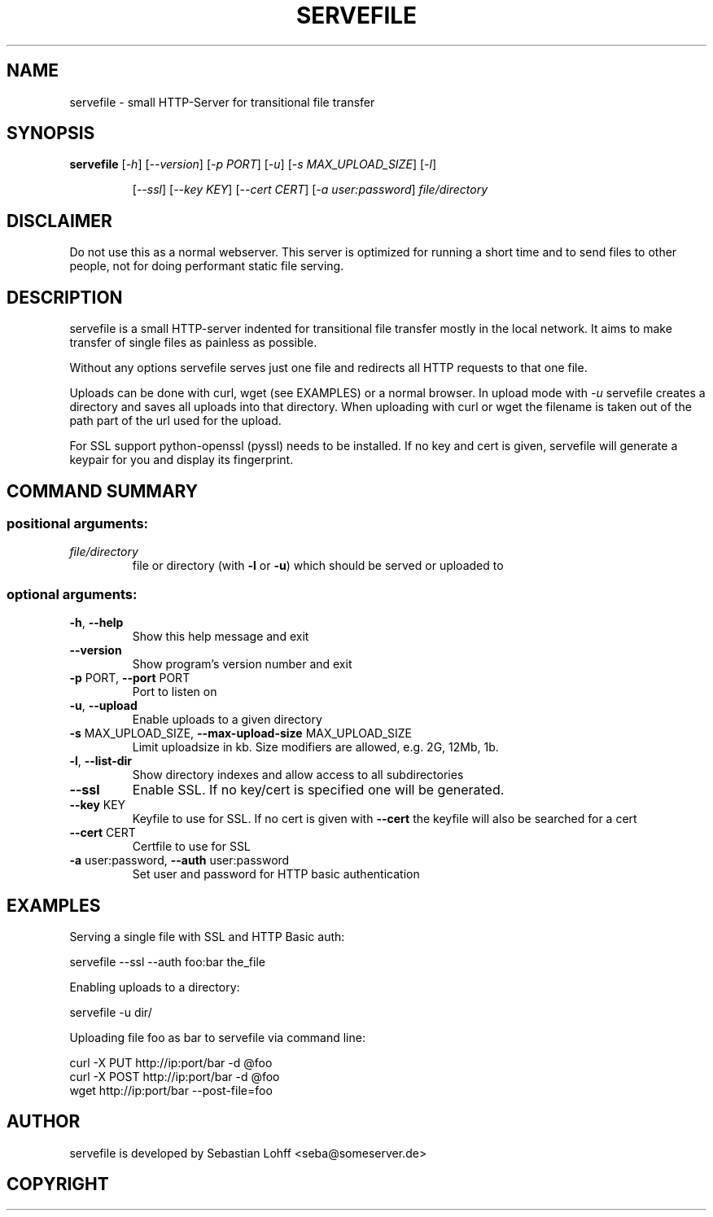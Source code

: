 .TH SERVEFILE "1" "April 2012" "servefile 0.4.0" "User Commands"

.SH NAME
servefile \- small HTTP-Server for transitional file transfer

.SH SYNOPSIS
.B servefile
[\fI\-h\fR\fR] [\fI\-\-version\fR] [\fI\-p PORT\fR] [\fI\-u\fR] [\fI\-s MAX_UPLOAD_SIZE\fR] [\fI\-l\fR]
.IP
[\fI\-\-ssl\fR] [\fI\-\-key KEY\fR] [\fI\-\-cert CERT\fR] [\fI\-a user:password\fR]
\fIfile/directory\fR

.SH DISCLAIMER
Do not use this as a normal webserver. This server is optimized for running
a short time and to send files to other people, not for doing performant
static file serving.

.SH DESCRIPTION
servefile is a small HTTP-server indented for transitional file transfer
mostly in the local network. It aims to make transfer of single files as
painless as possible.

Without any options servefile serves just one file and redirects all HTTP
requests to that one file.

Uploads can be done with curl, wget (see EXAMPLES) or a normal browser.
In upload mode with \fI\-u\fR servefile creates a directory and saves all
uploads into that directory. When uploading with curl or wget the filename
is taken out of the path part of the url used for the upload.

For SSL support python-openssl (pyssl) needs to be installed. If no key and
cert is given, servefile will generate a keypair for you and display its
fingerprint.

.SH COMMAND SUMMARY
.SS "positional arguments:"
.TP
\fIfile/directory\fR
file or directory (with \fB\-l\fR or  \fB\-u\fR) which should be served or uploaded to
.SS "optional arguments:"
.TP
\fB\-h\fR, \fB\-\-help\fR
Show this help message and exit
.TP
\fB\-\-version\fR
Show program's version number and exit
.TP
\fB\-p\fR PORT, \fB\-\-port\fR PORT
Port to listen on
.TP
\fB\-u\fR, \fB\-\-upload\fR
Enable uploads to a given directory
.TP
\fB\-s\fR MAX_UPLOAD_SIZE, \fB\-\-max\-upload\-size\fR MAX_UPLOAD_SIZE
Limit uploadsize in kb. Size modifiers are allowed,
e.g. 2G, 12Mb, 1b.
.TP
\fB\-l\fR, \fB\-\-list\-dir\fR
Show directory indexes and allow access to all
subdirectories
.TP
\fB\-\-ssl\fR
Enable SSL. If no key/cert is specified one will be
generated.
.TP
\fB\-\-key\fR KEY
Keyfile to use for SSL. If no cert is given with
\fB\-\-cert\fR the keyfile will also be searched for a cert
.TP
\fB\-\-cert\fR CERT
Certfile to use for SSL
.TP
\fB\-a\fR user:password, \fB\-\-auth\fR user:password
Set user and password for HTTP basic authentication
.SH EXAMPLES
Serving a single file with SSL and HTTP Basic auth:
.PP
.Vb 1
        servefile --ssl --auth foo:bar the_file
.Ve
.PP
Enabling uploads to a directory:
.PP
.Bv 1
        servefile -u dir/
.Ve
.PP
Uploading file foo as bar to servefile via command line:
.PP
.Bv 1
        curl -X PUT http://ip:port/bar -d @foo 
        curl -X POST http://ip:port/bar -d @foo 
        wget http://ip:port/bar --post-file=foo
.Ve
.PP
.SH AUTHOR
servefile is developed by Sebastian Lohff <seba@someserver.de>

.SH COPYRIGHT
